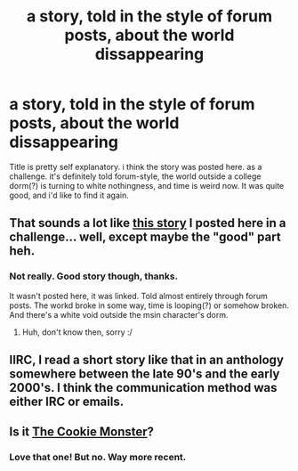 #+TITLE: a story, told in the style of forum posts, about the world dissappearing

* a story, told in the style of forum posts, about the world dissappearing
:PROPERTIES:
:Author: nerdguy1138
:Score: 19
:DateUnix: 1517185036.0
:DateShort: 2018-Jan-29
:END:
Title is pretty self explanatory. i think the story was posted here. as a challenge. it's definitely told forum-style, the world outside a college dorm(?) is turning to white nothingness, and time is weird now. It was quite good, and i'd like to find it again.


** That sounds a lot like [[https://www.reddit.com/r/rational/comments/3bt5o2/weekly_challenge_buggy_matrix/csp9ujc/?context=3][this story]] I posted here in a challenge... well, except maybe the "good" part heh.
:PROPERTIES:
:Author: Kerbal_NASA
:Score: 2
:DateUnix: 1517364966.0
:DateShort: 2018-Jan-31
:END:

*** Not really. Good story though, thanks.

It wasn't posted here, it was linked. Told almost entirely through forum posts. The workd broke in some way, time is looping(?) or somehow broken. And there's a white void outside the msin character's dorm.
:PROPERTIES:
:Author: nerdguy1138
:Score: 3
:DateUnix: 1517367152.0
:DateShort: 2018-Jan-31
:END:

**** Huh, don't know then, sorry :/
:PROPERTIES:
:Author: Kerbal_NASA
:Score: 1
:DateUnix: 1517367325.0
:DateShort: 2018-Jan-31
:END:


** IIRC, I read a short story like that in an anthology somewhere between the late 90's and the early 2000's. I think the communication method was either IRC or emails.
:PROPERTIES:
:Author: ABZB
:Score: 1
:DateUnix: 1517186732.0
:DateShort: 2018-Jan-29
:END:


** Is it [[https://www.ida.liu.se/%7Etompe44/lsff-book/Vernor%20Vinge%20-%20The%20Cookie%20Monster.htm][The Cookie Monster]]?
:PROPERTIES:
:Author: xamueljones
:Score: 1
:DateUnix: 1517537963.0
:DateShort: 2018-Feb-02
:END:

*** Love that one! But no. Way more recent.
:PROPERTIES:
:Author: nerdguy1138
:Score: 1
:DateUnix: 1517538453.0
:DateShort: 2018-Feb-02
:END:
